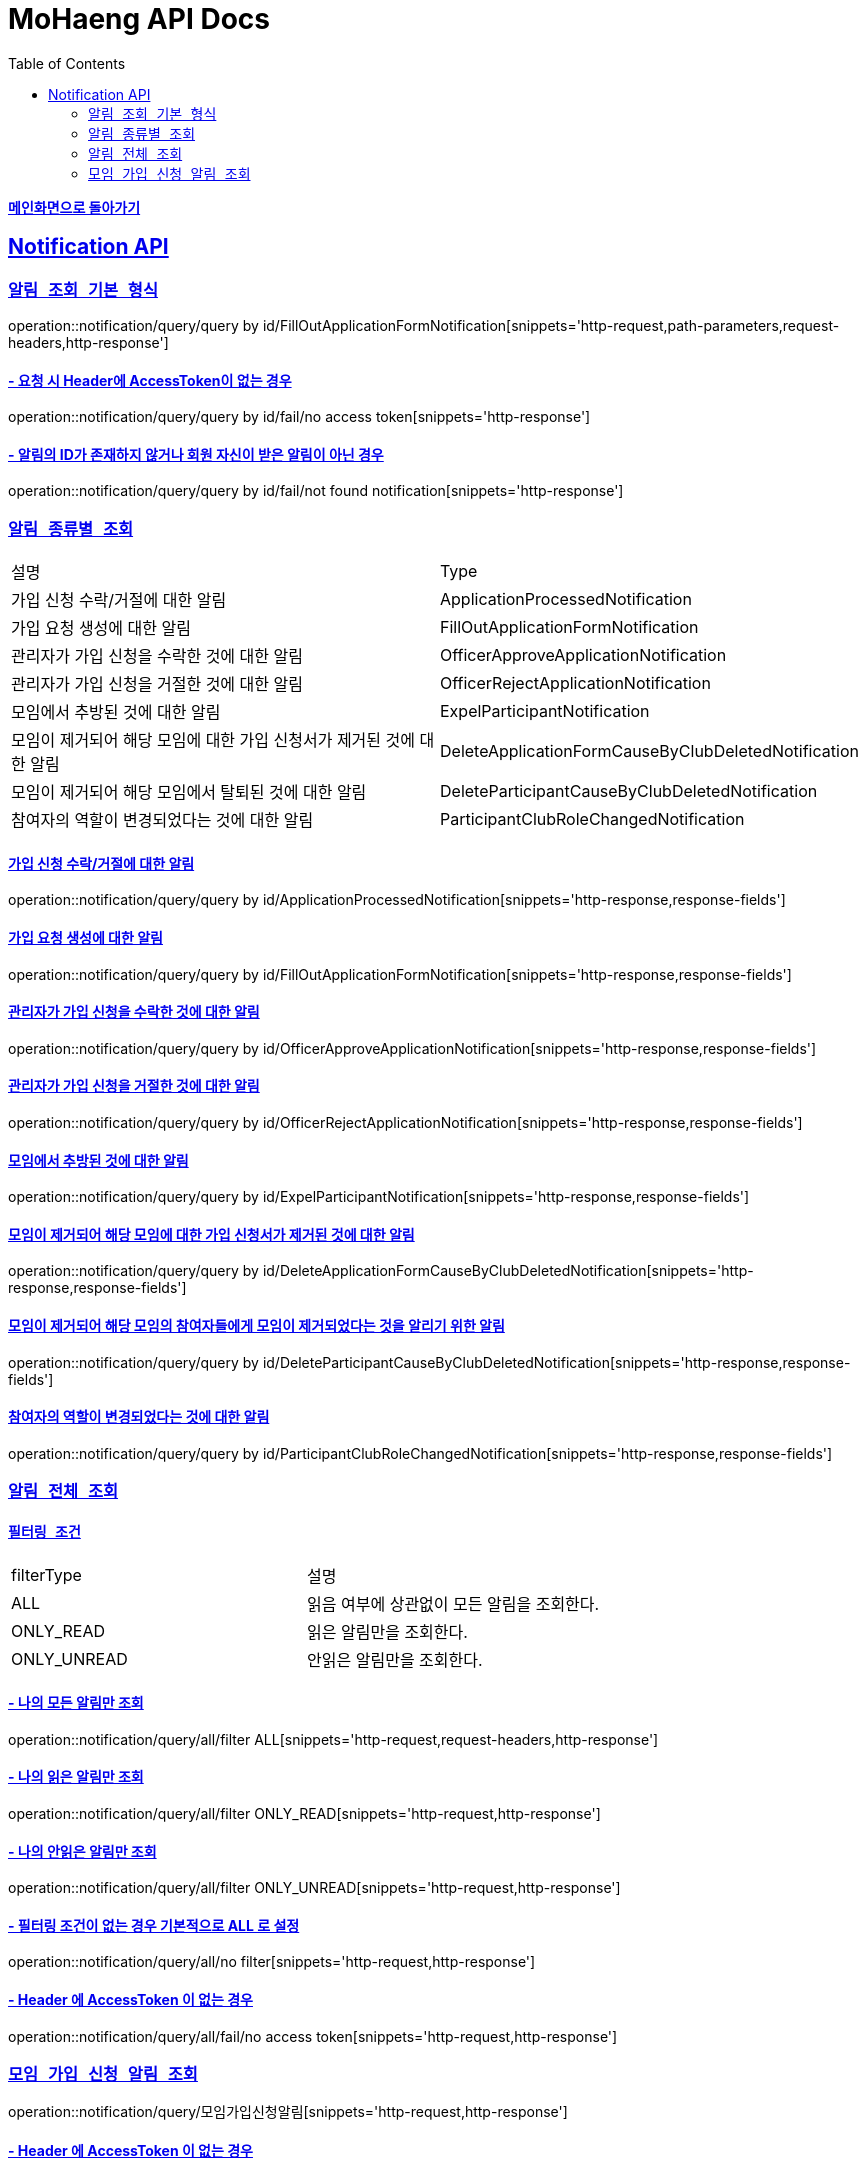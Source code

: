 = MoHaeng API Docs
:doctype: book
:icons: font
// 문서에 표기되는 코드들의 하이라이팅을 highlightjs를 사용
:source-highlighter: highlightjs
// toc (Table Of Contents)를 문서의 좌측에 두기
:toc: left
:toclevels: 2
:sectlinks:

*link:../index.html[메인화면으로 돌아가기]*

[[Notification-API]]
== Notification API

[[Notification-알림-조회]]
=== `알림 조회 기본 형식`

operation::notification/query/query by id/FillOutApplicationFormNotification[snippets='http-request,path-parameters,request-headers,http-response']

==== - 요청 시 Header에 AccessToken이 없는 경우

operation::notification/query/query by id/fail/no access token[snippets='http-response']

==== - 알림의 ID가 존재하지 않거나 회원 자신이 받은 알림이 아닌 경우

operation::notification/query/query by id/fail/not found notification[snippets='http-response']

[[Notification-알림-조회-종류별]]
===  `알림 종류별 조회`

[width="100%"]
|===
|설명|Type
|가입 신청 수락/거절에 대한 알림|ApplicationProcessedNotification
|가입 요청 생성에 대한 알림|FillOutApplicationFormNotification
|관리자가 가입 신청을 수락한 것에 대한 알림|OfficerApproveApplicationNotification
|관리자가 가입 신청을 거절한 것에 대한 알림|OfficerRejectApplicationNotification
|모임에서 추방된 것에 대한 알림|ExpelParticipantNotification
|모임이 제거되어 해당 모임에 대한 가입 신청서가 제거된 것에 대한 알림|DeleteApplicationFormCauseByClubDeletedNotification
|모임이 제거되어 해당 모임에서 탈퇴된 것에 대한 알림|DeleteParticipantCauseByClubDeletedNotification
|참여자의 역할이 변경되었다는 것에 대한 알림|ParticipantClubRoleChangedNotification
|===

==== 가입 신청 수락/거절에 대한 알림

operation::notification/query/query by id/ApplicationProcessedNotification[snippets='http-response,response-fields']

==== 가입 요청 생성에 대한 알림

operation::notification/query/query by id/FillOutApplicationFormNotification[snippets='http-response,response-fields']

==== 관리자가 가입 신청을 수락한 것에 대한 알림

operation::notification/query/query by id/OfficerApproveApplicationNotification[snippets='http-response,response-fields']

==== 관리자가 가입 신청을 거절한 것에 대한 알림

operation::notification/query/query by id/OfficerRejectApplicationNotification[snippets='http-response,response-fields']

==== 모임에서 추방된 것에 대한 알림

operation::notification/query/query by id/ExpelParticipantNotification[snippets='http-response,response-fields']

==== 모임이 제거되어 해당 모임에 대한 가입 신청서가 제거된 것에 대한 알림

operation::notification/query/query by id/DeleteApplicationFormCauseByClubDeletedNotification[snippets='http-response,response-fields']

==== 모임이 제거되어 해당 모임의 참여자들에게 모임이 제거되었다는 것을 알리기 위한 알림

operation::notification/query/query by id/DeleteParticipantCauseByClubDeletedNotification[snippets='http-response,response-fields']

==== 참여자의 역할이 변경되었다는 것에 대한 알림

operation::notification/query/query by id/ParticipantClubRoleChangedNotification[snippets='http-response,response-fields']

[[Notification-알림-전체-조회]]
===  `알림 전체 조회`

==== `필터링 조건`

[width="100%"]
|===
|filterType|설명
|ALL|읽음 여부에 상관없이 모든 알림을 조회한다.
|ONLY_READ|읽은 알림만을 조회한다.
|ONLY_UNREAD|안읽은 알림만을 조회한다.
|===

==== - 나의 모든 알림만 조회

operation::notification/query/all/filter ALL[snippets='http-request,request-headers,http-response']

==== - 나의 읽은 알림만 조회

operation::notification/query/all/filter ONLY_READ[snippets='http-request,http-response']

==== - 나의 안읽은 알림만 조회

operation::notification/query/all/filter ONLY_UNREAD[snippets='http-request,http-response']

==== - 필터링 조건이 없는 경우 기본적으로 ALL 로 설정

operation::notification/query/all/no filter[snippets='http-request,http-response']

==== - Header 에 AccessToken 이 없는 경우

operation::notification/query/all/fail/no access token[snippets='http-request,http-response']

[[Notification-가입-신청-알림만-조회]]
===  `모임 가입 신청 알림 조회`

operation::notification/query/모임가입신청알림[snippets='http-request,http-response']

==== - Header 에 AccessToken 이 없는 경우

operation::notification/query/모임가입신청알림/fail/no access token[snippets='http-request,http-response']
